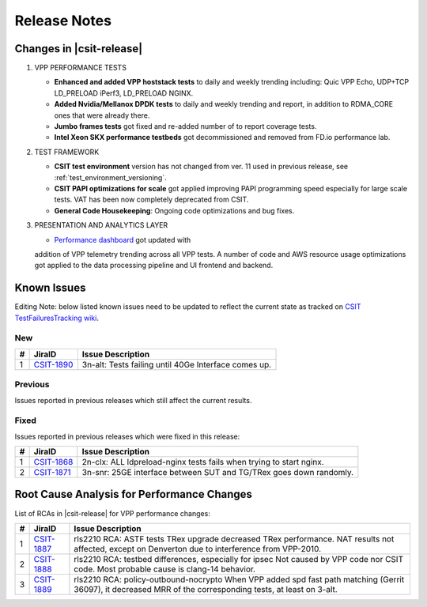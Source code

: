 .. _vpp_performance_tests_release_notes:

Release Notes
=============

Changes in |csit-release|
-------------------------

#. VPP PERFORMANCE TESTS

   - **Enhanced and added VPP hoststack tests** to daily and weekly
     trending including: Quic VPP Echo, UDP+TCP LD_PRELOAD iPerf3,
     LD_PRELOAD NGINX.

   - **Added Nvidia/Mellanox DPDK tests** to daily and weekly trending
     and report, in addition to RDMA_CORE ones that were already
     there.

   - **Jumbo frames tests** got fixed and re-added number of to report
     coverage tests.

   - **Intel Xeon SKX performance testbeds** got decommissioned and
     removed from FD.io performance lab.

#. TEST FRAMEWORK

   - **CSIT test environment** version has not changed from ver. 11 used
     in previous release, see :ref:`test_environment_versioning`.

   - **CSIT PAPI optimizations for scale** got applied improving PAPI
     programming speed especially for large scale tests. VAT has been
     now completely deprecated from CSIT.

   - **General Code Housekeeping**: Ongoing code optimizations and bug
     fixes.

#. PRESENTATION AND ANALYTICS LAYER

   - `Performance dashboard <http://csit.fd.io/>`_ got updated with
   addition of VPP telemetry trending across all VPP tests. A number
   of code and AWS resource usage optimizations got applied to the
   data processing pipeline and UI frontend and backend.

.. raw:: latex

    \clearpage

.. _vpp_known_issues:

Known Issues
------------

Editing Note: below listed known issues need to be updated to reflect the current state as tracked on `CSIT TestFailuresTracking wiki <https://wiki.fd.io/view/CSIT/TestFailuresTracking>`_.

New
___

+----+-----------------------------------------+-----------------------------------------------------------------------------------------------------------+
|  # | JiraID                                  | Issue Description                                                                                         |
+====+=========================================+===========================================================================================================+
|  1 | `CSIT-1890                              | 3n-alt: Tests failing until 40Ge Interface comes up.                                                      |
|    | <https://jira.fd.io/browse/CSIT-1890>`_ |                                                                                                           |
+----+-----------------------------------------+-----------------------------------------------------------------------------------------------------------+

Previous
________

Issues reported in previous releases which still affect the current results.

+----+-----------------------------------------+-----------------------------------------------------------------------------------------------------------+
|  # | JiraID                                  | Issue Description                                                                                         |
+====+=========================================+===========================================================================================================+
|  1 | `CSIT-1782                              | Multicore AVF tests are failing when trying to create interface.                                          |
|    | <https://jira.fd.io/browse/CSIT-1782>`_ | Frequency is reduced by CSIT workaround, but occasional failures do still happen.                         |
+----+-----------------------------------------+-----------------------------------------------------------------------------------------------------------+
|  2 | `CSIT-1785                              | NAT44ED tests failing to establish all TCP sessions.                                                      |
|    | <https://jira.fd.io/browse/CSIT-1785>`_ | At least for max scale, in allotted time (limited by session 500s timeout) due to worse                   |
|    +-----------------------------------------+ slow path performance than previously measured and calibrated for.                                        |
|    | `VPP-1972                               | CSIT removed the max scale NAT tests to avoid this issue.                                                 |
|    | <https://jira.fd.io/browse/VPP-1972>`_  |                                                                                                           |
+----+-----------------------------------------+-----------------------------------------------------------------------------------------------------------+
|  3 | `CSIT-1799                              | All NAT44-ED 16M sessions CPS scale tests fail while setting NAT44 address range.                         |
|    | <https://jira.fd.io/browse/CSIT-1799>`_ |                                                                                                           |
+----+-----------------------------------------+-----------------------------------------------------------------------------------------------------------+
|  4 | `CSIT-1800                              | All Geneve L3 mode scale tests (1024 tunnels) are failing.                                                |
|    | <https://jira.fd.io/browse/CSIT-1800>`_ |                                                                                                           |
+----+-----------------------------------------+-----------------------------------------------------------------------------------------------------------+
|  5 | `CSIT-1801                              | 9000B payload frames not forwarded over tunnels due to violating supported Max Frame Size (VxLAN, LISP,   |
|    | <https://jira.fd.io/browse/CSIT-1801>`_ | SRv6).                                                                                                    |
+----+-----------------------------------------+-----------------------------------------------------------------------------------------------------------+
|  6 | `CSIT-1802                              | all testbeds: AF-XDP - NDR tests failing from time to time.                                               |
|    | <https://jira.fd.io/browse/CSIT-1802>`_ |                                                                                                           |
+----+-----------------------------------------+-----------------------------------------------------------------------------------------------------------+
|  7 | `CSIT-1804                              | All testbeds: NDR tests failing from time to time.                                                        |
|    | <https://jira.fd.io/browse/CSIT-1804>`_ |                                                                                                           |
+----+-----------------------------------------+-----------------------------------------------------------------------------------------------------------+
|  8 | `CSIT-1808                              | All tests with 9000B payload frames not forwarded over memif interfaces.                                  |
|    | <https://jira.fd.io/browse/CSIT-1808>`_ |                                                                                                           |
+----+-----------------------------------------+-----------------------------------------------------------------------------------------------------------+
|  9 | `CSIT-1827                              | 3n-icx, 3n-skx: all AVF crypto tests sporadically fail. 1518B with no traffic, IMIX with excessive        |
|    | <https://jira.fd.io/browse/CSIT-1827>`_ | packet loss.                                                                                              |
+----+-----------------------------------------+-----------------------------------------------------------------------------------------------------------+
| 10 | `CSIT-1835                              | 3n-icx: QUIC vppecho BPS tests failing on timeout when checking hoststack finished.                       |
|    | <https://jira.fd.io/browse/CSIT-1835>`_ |                                                                                                           |
+----+-----------------------------------------+-----------------------------------------------------------------------------------------------------------+
| 11 | `CSIT-1849                              | 2n-skx, 2n-clx, 2n-icx: UDP 16m TPUT tests fail to create all sessions.                                   |
|    | <https://jira.fd.io/browse/CSIT-1849>`_ |                                                                                                           |
+----+-----------------------------------------+-----------------------------------------------------------------------------------------------------------+
| 12 | `CSIT-1864                              | 2n-clx: half of the packets lost on PDR tests.                                                            |
|    | <https://jira.fd.io/browse/CSIT-1864>`_ |                                                                                                           |
+----+-----------------------------------------+-----------------------------------------------------------------------------------------------------------+
| 13 | `CSIT-1877                              | 3n-tsh: all VM tests failing to boot VM.                                                              |
|    | <https://jira.fd.io/browse/CSIT-1877>`_ |                                                                                                           |
+----+-----------------------------------------+-----------------------------------------------------------------------------------------------------------+
| 14 | `CSIT-1883                              | 3n-snr: All hwasync wireguard tests failing when trying to verify device.                                 |
|    | <https://jira.fd.io/browse/CSIT-1883>`_ |                                                                                                           |
+----+-----------------------------------------+-----------------------------------------------------------------------------------------------------------+
| 15 | `CSIT-1884                              | 2n-clx, 2n-icx: All NAT44DET NDR PDR IMIX over 1M sessions BIDIR tests failing to create enough sessions. |
|    | <https://jira.fd.io/browse/CSIT-1884>`_ |                                                                                                           |
+----+-----------------------------------------+-----------------------------------------------------------------------------------------------------------+
| 16 | `CSIT-1885                              | 3n-icx: 9000b ip4 ip6 l2 NDRPDR AVF tests are failing to forward traffic.                                 |
|    | <https://jira.fd.io/browse/CSIT-1885>`_ |                                                                                                           |
+----+-----------------------------------------+-----------------------------------------------------------------------------------------------------------+
| 17 | `CSIT-1886                              | 3n-icx: Wireguard tests with 100 and more tunnels are failing PDR criteria.                               |
|    | <https://jira.fd.io/browse/CSIT-1886>`_ |                                                                                                           |
+----+-----------------------------------------+-----------------------------------------------------------------------------------------------------------+

Fixed
_____

Issues reported in previous releases which were fixed in this release:

+----+-----------------------------------------+-----------------------------------------------------------------------------------------------------------+
|  # | JiraID                                  | Issue Description                                                                                         |
+====+=========================================+===========================================================================================================+
|  1 | `CSIT-1868                              | 2n-clx: ALL ldpreload-nginx tests fails when trying to start nginx.                                       |
|    | <https://jira.fd.io/browse/CSIT-1868>`_ |                                                                                                           |
+----+-----------------------------------------+-----------------------------------------------------------------------------------------------------------+
|  2 | `CSIT-1871                              | 3n-snr: 25GE interface between SUT and TG/TRex goes down randomly.                                        |
|    | <https://jira.fd.io/browse/CSIT-1871>`_ |                                                                                                           |
+----+-----------------------------------------+-----------------------------------------------------------------------------------------------------------+

.. _vpp_rca:

Root Cause Analysis for Performance Changes
-------------------------------------------

List of RCAs in |csit-release| for VPP performance changes:

+----+-----------------------------------------+--------------------------------------------------------------------+
|  # | JiraID                                  | Issue Description                                                  |
+====+=========================================+====================================================================+
|  1 | `CSIT-1887                              | rls2210 RCA: ASTF tests                                            |
|    | <https://jira.fd.io/browse/CSIT-1887>`_ | TRex upgrade decreased TRex performance. NAT results not affected, |
|    |                                         | except on Denverton due to interference from VPP-2010.             |
+----+-----------------------------------------+--------------------------------------------------------------------+
|  2 | `CSIT-1888                              | rls2210 RCA: testbed differences, especially for ipsec             |
|    | <https://jira.fd.io/browse/CSIT-1888>`_ | Not caused by VPP code nor CSIT code.                              |
|    |                                         | Most probable cause is clang-14 behavior.                          |
+----+-----------------------------------------+--------------------------------------------------------------------+
|  3 | `CSIT-1889                              | rls2210 RCA: policy-outbound-nocrypto                              |
|    | <https://jira.fd.io/browse/CSIT-1889>`_ | When VPP added spd fast path matching (Gerrit 36097),              |
|    |                                         | it decreased MRR of the corresponding tests, at least on 3-alt.    |
+----+-----------------------------------------+--------------------------------------------------------------------+
